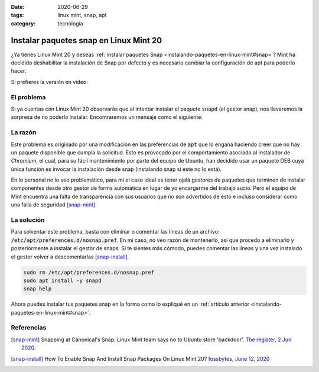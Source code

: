 :date: 2020-06-29
:tags: linux mint, snap, apt
:category: tecnología

Instalar paquetes snap en Linux Mint 20
=======================================

¿Ya tienes Linux Mint 20 y deseas
:ref:`instalar paquetes Snap <instalando-paquetes-en-linux-mint#snap>`? Mint ha
decidido deshabilitar la instalación de Snap por defecto y es necesario cambiar
la configuración de apt para poderlo hacer.

Si prefieres la versión en video:

.. youtube:: i2GjXP8iB1I
   :align: center

El problema
-----------

Si ya cuentas con Linux Mint 20 observarás que al intentar instalar el paquete
:code:`snapd` (el gestor snap), nos llevaremos la sorpresa de no poderlo
instalar. Encontraremos un mensaje como el siguiente:

.. raw:: html

    <pre><font color="#8AE234"><b>cosmoscalibur@edliviano</b></font>:<font color="#739FCF"><b>~</b></font>$ apt install snapd
    Reading package lists... Done
    Building dependency tree
    Reading state information... Done
    Package snapd is not available, but is referred to by another package.
    This may mean that the package is missing, has been obsoleted, or
    is only available from another source

    <font color="#EF2929"><b>E: </b></font>Package &apos;snapd&apos; has no installation candidate</pre>

    <pre><font color="#8AE234"><b>cosmoscalibur@edliviano</b></font>:<font color="#739FCF"><b>~</b></font>$ apt show snapd
    Package: snapd
    State: not a real package (virtual)
    <font color="#C4A000">N: </font>Can&apos;t select candidate version from package snapd as it has no candidate
    <font color="#C4A000">N: </font>There is 1 additional record. Please use the &apos;-a&apos; switch to see it
    <font color="#C4A000">N: </font>No packages found</pre>

La razón
--------

Este problema es originado por una modificación en las preferencias de
:code:`apt` que lo engaña haciendo creer que no hay un paquete disponible que
cumpla la solicitud. Esto es provocado por el comportamiento asociado al
instalador de *Chromium*, el cual, para su fácil mantenimiento por parte del
equipo de Ubuntu, han decidido usar un paquete DEB cuya única función es
invocar la instalación desde snap (instalando snap si este no lo está).

En lo personal no lo veo problemático, para mi el caso ideal es tener ojalá
gestores de paquetes que terminen de instalar componentes desde otro gestor de
forma automática en lugar de yo encargarme del trabajo sucio. Pero el equipo de
Mint encuentra una falta de transparencia con sus usuarios que no son
advertidos de esto e incluso considerar como una falla de seguridad [snap-mint]_.

La solución
-----------

Para solventar este problema, basta con eliminar o comentar las líneas de un
archivo: :code:`/etc/apt/preferences.d/nosnap.pref`. En mi caso, no veo razón
de mantenerlo, así que procedo a eliminarlo y posteriormente a instalar el
gestor de snaps. Si te sientes más cómodo, puedes comentar las líneas y una vez
instalado el gestor volver a descomentarlas [snap-install]_.

.. code:: bash

   sudo rm /etc/apt/preferences.d/nosnap.pref
   sudo apt install -y snapd
   snap help

Ahora puedes instalar tus paquetes snap en la forma como lo expliqué en un
:ref:`artículo anterior <instalando-paquetes-en-linux-mint#snap>`.

Referencias
-----------

.. [snap-mint] Snapping at Canonical's Snap: Linux Mint team says no to Ubuntu
   store 'backdoor'.
   `The register, 2 Jun 2020 <https://www.theregister.com/2020/06/02/linux_mint_team_snap/>`_.
.. [snap-install] How To Enable Snap And Install Snap Packages On Linux Mint 20?
   `fossbytes, June 12, 2020 <https://fossbytes.com/how-to-enable-snap-and-install-snap-packages-on-linux-mint-20/>`_
